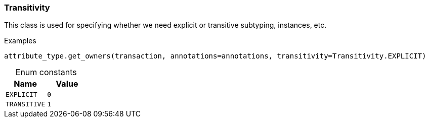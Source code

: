 [#_Transitivity]
=== Transitivity

This class is used for specifying whether we need explicit or transitive subtyping, instances, etc.

[caption=""]
.Examples
[source,python]
----
attribute_type.get_owners(transaction, annotations=annotations, transitivity=Transitivity.EXPLICIT)
----

[caption=""]
.Enum constants
// tag::enum_constants[]
[cols=","]
[options="header"]
|===
|Name |Value
a| `EXPLICIT` a| `0`
a| `TRANSITIVE` a| `1`
|===
// end::enum_constants[]

